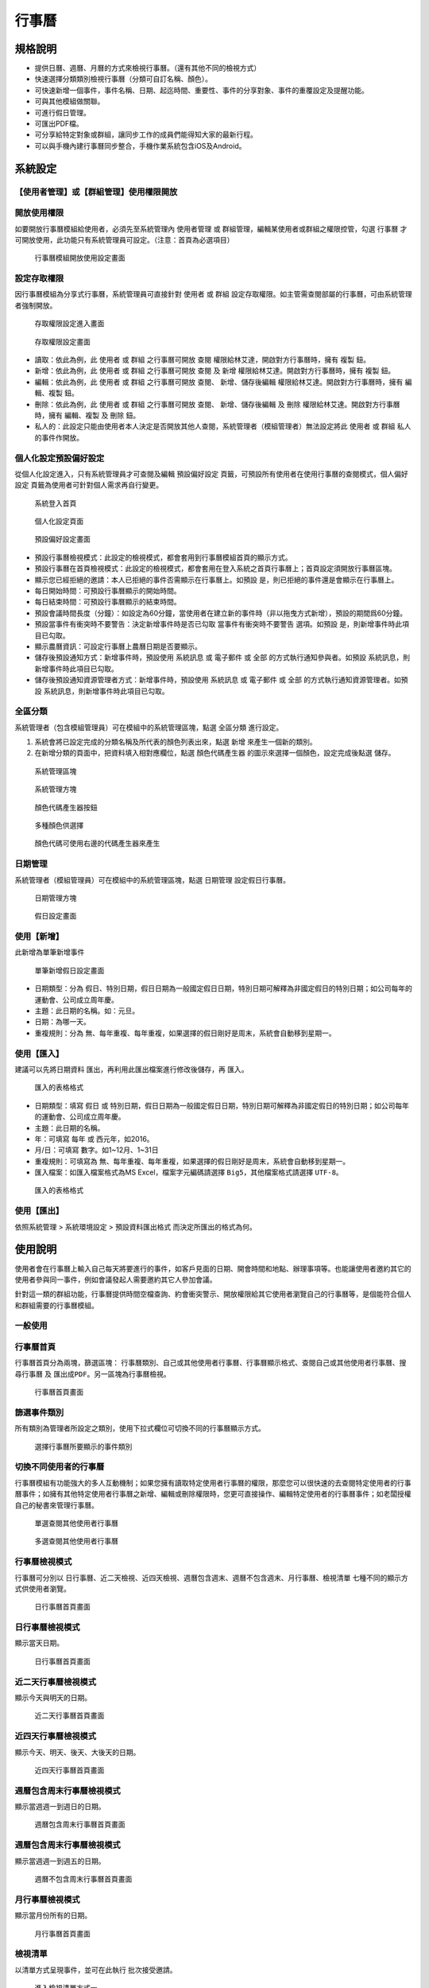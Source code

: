 行事曆
========================

規格說明
------------------------
 
* 提供日曆、週曆、月曆的方式來檢視行事曆。（還有其他不同的檢視方式）
* 快速選擇分類類別檢視行事曆（分類可自訂名稱、顏色）。
* 可快速新增一個事件，事件名稱、日期、起迄時間、重要性、事件的分享對象、事件的重覆設定及提醒功能。
* 可與其他模組做關聯。
* 可進行假日管理。
* 可匯出PDF檔。
* 可分享給特定對象或群組，讓同步工作的成員們能得知大家的最新行程。
* 可以與手機內建行事曆同步整合，手機作業系統包含iOS及Android。

系統設定
------------------------

【使用者管理】或【群組管理】使用權限開放
^^^^^^^^^^^^^^^^^^^^^^^^

開放使用權限
^^^^^^^^^^^^^^^^^^^^^^^^

如要開放行事曆模組給使用者，必須先至系統管理內 ``使用者管理`` 或 ``群組管理``，編輯某使用者或群組之權限控管，勾選 ``行事曆`` 才可開放使用，此功能只有系統管理員可設定。（注意：首頁為必選項目）

.. figure:: images/image2.png
    :scale: 100%
    :alt: 行事曆模組開放使用設定畫面

    行事曆模組開放使用設定畫面

設定存取權限
^^^^^^^^^^^^^^^^^^^^^^^^

因行事曆模組為分享式行事曆，系統管理員可直接針對 ``使用者`` 或 ``群組`` 設定存取權限。如主管需查閱部屬的行事曆，可由系統管理者強制開放。

.. figure:: images/image3.png
    :scale: 100%
    :alt: 存取權限設定進入畫面

    存取權限設定進入畫面

.. figure:: images/image4.png
    :scale: 100%
    :alt: 存取權限設定畫面

    存取權限設定畫面

* 讀取：依此為例，此 ``使用者`` 或 ``群組`` 之行事曆可開放 ``查閱`` 權限給林艾達，開啟對方行事曆時，擁有 ``複製`` 鈕。
* 新增：依此為例，此 ``使用者`` 或 ``群組`` 之行事曆可開放 ``查閱`` 及 ``新增`` 權限給林艾達。開啟對方行事曆時，擁有 ``複製`` 鈕。
* 編輯：依此為例，此 ``使用者`` 或 ``群組`` 之行事曆可開放 ``查閱``、 ``新增``、``儲存後編輯`` 權限給林艾達。開啟對方行事曆時，擁有 ``編輯``、``複製`` 鈕。
* 刪除：依此為例，此 ``使用者`` 或 ``群組`` 之行事曆可開放 ``查閱``、 ``新增``、``儲存後編輯`` 及 ``刪除`` 權限給林艾達。開啟對方行事曆時，擁有 ``編輯``、``複製`` 及 ``刪除`` 鈕。
* 私人的：此設定只能由使用者本人決定是否開放其他人查閱，系統管理者（模組管理者）無法設定將此 ``使用者`` 或 ``群組`` 私人的事件作開放。

個人化設定預設偏好設定
^^^^^^^^^^^^^^^^^^^^^^^^

從個人化設定進入，只有系統管理員才可查閱及編輯 ``預設偏好設定`` 頁籤，可預設所有使用者在使用行事曆的查閱模式，``個人偏好設定`` 頁籤為使用者可針對個人需求再自行變更。

.. figure:: images/image5.png
    :scale: 100%
    :alt: 系統登入首頁

    系統登入首頁

.. figure:: images/image6.png
    :scale: 100%
    :alt: 個人化設定頁面

    個人化設定頁面

.. figure:: images/image7.png
    :scale: 100%
    :alt: 預設偏好設定畫面

    預設偏好設定畫面

* 預設行事曆檢視模式：此設定的檢視模式，都會套用到行事曆模組首頁的顯示方式。
* 預設行事曆在首頁檢視模式：此設定的檢視模式，都會套用在登入系統之首頁行事曆上；首頁設定須開放行事曆區塊。
* 顯示您已經拒絕的邀請：本人已拒絕的事件否需顯示在行事曆上。如預設 ``是``，則已拒絕的事件還是會顯示在行事曆上。
* 每日開始時間：可預設行事曆顯示的開始時間。
* 每日結束時間：可預設行事曆顯示的結束時間。
* 預設會議時間長度（分鐘）：如設定為60分鐘，當使用者在建立新的事件時（非以拖曳方式新增），預設的期間爲60分鐘。
* 預設當事件有衝突時不要警告：決定新增事件時是否已勾取 ``當事件有衝突時不要警告`` 選項。如預設 ``是``，則新增事件時此項目已勾取。
* 顯示農曆資訊：可設定行事曆上農曆日期是否要顯示。
* 儲存後預設通知方式：新增事件時，預設使用 ``系統訊息`` 或 ``電子郵件`` 或 ``全部`` 的方式執行通知參與者。如預設 ``系統訊息``，則新增事件時此項目已勾取。
* 儲存後預設通知資源管理者方式：新增事件時，預設使用 ``系統訊息`` 或 ``電子郵件`` 或 ``全部`` 的方式執行通知資源管理者。如預設 ``系統訊息``，則新增事件時此項目已勾取。

全區分類
^^^^^^^^^^^^^^^^^^^^^^^^

系統管理者（包含模組管理員）可在模組中的系統管理區塊，點選 ``全區分類`` 進行設定。

#. 系統會將已設定完成的分類名稱及所代表的顏色列表出來，點選 ``新增``  來產生一個新的類別。
#. 在新增分類的頁面中，把資料填入相對應欄位，點選 ``顏色代碼產生器`` 的圖示來選擇一個顏色，設定完成後點選 ``儲存``。

.. figure:: images/image8.png
    :scale: 100%
    :alt: 系統管理區塊

    系統管理區塊

.. figure:: images/image9.png
    :scale: 100%
    :alt: 系統管理方塊

    系統管理方塊

.. figure:: images/image10.png
    :scale: 100%
    :alt: 顏色代碼產生器按鈕

    顏色代碼產生器按鈕

.. figure:: images/image11.png
    :scale: 100%
    :alt: 多種顏色供選擇

    多種顏色供選擇

.. figure:: images/image12.png
    :scale: 100%
    :alt: 顏色代碼可使用右邊的代碼產生器來產生

    顏色代碼可使用右邊的代碼產生器來產生

日期管理
^^^^^^^^^^^^^^^^^^^^^^^^

系統管理者（模組管理員）可在模組中的系統管理區塊，點選 ``日期管理`` 設定假日行事曆。

.. figure:: images/image13.png
    :scale: 100%
    :alt: 日期管理方塊

    日期管理方塊

.. figure:: images/image14.png
    :scale: 100%
    :alt: 假日設定畫面

    假日設定畫面

使用【新增】
^^^^^^^^^^^^^^^^^^^^^^^^

此新增為單筆新增事件

.. figure:: images/image15.png
    :scale: 100%
    :alt: 單筆新增假日設定畫面

    單筆新增假日設定畫面

* 日期類型：分為 ``假日``、``特別日期``，假日日期為一般國定假日日期，特別日期可解釋為非國定假日的特別日期；如公司每年的運動會、公司成立周年慶。
* 主題：此日期的名稱。如：元旦。
* 日期：為哪一天。
* 重複規則：分為 ``無``、``每年重複``、``每年重複，如果選擇的假日剛好是周末，系統會自動移到星期一``。

使用【匯入】
^^^^^^^^^^^^^^^^^^^^^^^^

建議可以先將日期資料 ``匯出``，再利用此匯出檔案進行修改後儲存，再 ``匯入``。

.. figure:: images/image16.png
    :scale: 100%
    :alt: 匯入的表格格式

    匯入的表格格式

* 日期類型：填寫 ``假日`` 或 ``特別日期``，假日日期為一般國定假日日期，特別日期可解釋為非國定假日的特別日期；如公司每年的運動會、公司成立周年慶。
* 主題：此日期的名稱。
* 年：可填寫 ``每年`` 或 ``西元年``，如2016。
* 月/日：可填寫 ``數字``。如1~12月、1~31日
* 重複規則：可填寫為 ``無``、``每年重複``、``每年重複，如果選擇的假日剛好是周末，系統會自動移到星期一``。
* 匯入檔案：如匯入檔案格式為MS Excel，檔案字元編碼請選擇 ``Big5``，其他檔案格式請選擇 ``UTF-8``。

.. figure:: images/image17.png
    :scale: 100%
    :alt: 匯入的表格格式

    匯入的表格格式

使用【匯出】
^^^^^^^^^^^^^^^^^^^^^^^^

依照系統管理 > 系統環境設定 >  ``預設資料匯出格式`` 而決定所匯出的格式為何。

使用說明
------------------------

使用者會在行事曆上輸入自己每天將要進行的事件，如客戶見面的日期、開會時間和地點、辦理事項等。也能讓使用者邀約其它的使用者參與同一事件，例如會議發起人需要邀約其它人參加會議。

針對這一類的群組功能，行事曆提供時間空檔查詢、約會衝突警示、開放權限給其它使用者瀏覽自己的行事曆等，是個能符合個人和群組需要的行事曆模組。

一般使用
^^^^^^^^^^^^^^^^^^^^^^^^

行事曆首頁
^^^^^^^^^^^^^^^^^^^^^^^^

行事曆首頁分為兩塊，篩選區塊： ``行事曆類別``、``自己或其他使用者行事曆``、``行事曆顯示格式``、``查閱自己或其他使用者行事曆``、``搜尋行事曆`` 及 ``匯出成PDF``。另一區塊為行事曆檢視。

.. figure:: images/image18.png
    :scale: 100%
    :alt: 行事曆首頁畫面

    行事曆首頁畫面

篩選事件類別
^^^^^^^^^^^^^^^^^^^^^^^^

所有類別為管理者所設定之類別，使用下拉式欄位可切換不同的行事曆顯示方式。

.. figure:: images/image19.png
    :scale: 100%
    :alt: 選擇行事曆所要顯示的事件類別

    選擇行事曆所要顯示的事件類別

切換不同使用者的行事曆
^^^^^^^^^^^^^^^^^^^^^^^^

行事曆模組有功能強大的多人互動機制；如果您擁有讀取特定使用者行事曆的權限，那麼您可以很快速的去查閱特定使用者的行事曆事件；如擁有其他特定使用者行事曆之新增、編輯或刪除權限時，您更可直接操作、編輯特定使用者的行事曆事件；如老闆授權自己的秘書來管理行事曆。

.. figure:: images/image20.png
    :scale: 100%
    :alt: 單選查閱其他使用者行事曆

    單選查閱其他使用者行事曆

.. figure:: images/image21.png
    :scale: 100%
    :alt: 多選查閱其他使用者行事曆

    多選查閱其他使用者行事曆

行事曆檢視模式
^^^^^^^^^^^^^^^^^^^^^^^^

行事曆可分別以 ``日行事曆``、``近二天檢視``、``近四天檢視``、``週曆包含週末``、``週曆不包含週末``、``月行事曆``、``檢視清單`` 七種不同的顯示方式供使用者瀏覽。

.. figure:: images/image22.png
    :scale: 100%
    :alt: 日行事曆首頁畫面

    日行事曆首頁畫面


日行事曆檢視模式
^^^^^^^^^^^^^^^^^^^^^^^^

顯示當天日期。

.. figure:: images/image23.png
    :scale: 100%
    :alt: 日行事曆首頁畫面

    日行事曆首頁畫面

近二天行事曆檢視模式
^^^^^^^^^^^^^^^^^^^^^^^^

顯示今天與明天的日期。

.. figure:: images/image24.png
    :scale: 100%
    :alt: 近二天行事曆首頁畫面

    近二天行事曆首頁畫面

近四天行事曆檢視模式
^^^^^^^^^^^^^^^^^^^^^^^^

顯示今天、明天、後天、大後天的日期。

.. figure:: images/image25.png
    :scale: 100%
    :alt: 近四天行事曆首頁畫面

    近四天行事曆首頁畫面

週曆包含周末行事曆檢視模式
^^^^^^^^^^^^^^^^^^^^^^^^

顯示當週週一到週日的日期。

.. figure:: images/image26.png
    :scale: 100%
    :alt: 週曆包含周末行事曆首頁畫面

    週曆包含周末行事曆首頁畫面

週曆包含周末行事曆檢視模式
^^^^^^^^^^^^^^^^^^^^^^^^

顯示當週週一到週五的日期。

.. figure:: images/image27.png
    :scale: 100%
    :alt: 週曆不包含周末行事曆首頁畫面

    週曆不包含周末行事曆首頁畫面

月行事曆檢視模式
^^^^^^^^^^^^^^^^^^^^^^^^

顯示當月份所有的日期。

.. figure:: images/image28.png
    :scale: 100%
    :alt: 月行事曆首頁畫面

    月行事曆首頁畫面

檢視清單
^^^^^^^^^^^^^^^^^^^^^^^^

以清單方式呈現事件，並可在此執行 ``批次接受邀請``。

.. figure:: images/image29.png
    :scale: 100%
    :alt: 進入檢視清單方式一

    進入檢視清單方式一

.. figure:: images/image30.png
    :scale: 100%
    :alt: 進入檢視清單方式二

    進入檢視清單方式二

.. figure:: images/image31.png
    :scale: 100%
    :alt: 批次接受邀請方式

    批次接受邀請方式

#. 範圍：欲查閱的事件，可以用日期範圍及文字搜尋的方式先篩選出來。
#. 勾選：將欲變更狀態的事件勾選出來，可多選。
#. 接受：參與此事件，變更完成後會顯示 ``已接受``。
#. 暫定：不知道是否可參與此事件，暫時先將狀態修改為 ``暫定``，變更完成後會顯示 ``暫定``，如確定是否參與，再將其事件變更為 ``已接受`` 或  ``拒絕``。
#. 拒絕：無法參與此事件，確認拒絕時需要填寫拒絕原因，變更完成後會顯示 ``拒絕``。
#. 匯出：自己擁有的事件才可匯出檔案。
#. 刪除：自己擁有的事件才可將事件刪除。

【新增】【編輯】【刪除】事件
^^^^^^^^^^^^^^^^^^^^^^^^

新增個人行事曆的事件非常容易，我們除了可以在系統右上角的 ``快速新增`` 連結或直接選取 ``新增行事曆`` 來新增事件外，我們還可以直接在行事曆圖表中，直接拖曳一段時間進行新增事件動作。

.. figure:: images/image32.png
    :scale: 100%
    :alt: 新增行事曆方式

    新增行事曆方式

.. figure:: images/image33.png
    :scale: 100%
    :alt: 新增行事曆，先填寫主題及選擇類別

    新增行事曆，先填寫主題及選擇類別

一般頁籤
^^^^^^^^^^^^^^^^^^^^^^^^

新增一個事件，針對這個事件的主要項目在此說明。

.. figure:: images/image34.png
    :scale: 100%
    :alt: 一般頁籤圖示

    一般頁籤圖示

* 開始及結束：一個事件的起始結束時間。系統會自動把日期設定為當日。
* 地點及主席：文字的註記。如有登打資料可在行事曆首頁事件預覽視窗中顯示。
* 重要性：文字的註記，固定為 ``空白``、``低``、``一般``、``高``。
* 當事件有衝突時不要警告：勾選這一個項目時，則若新的約會與這一個事件有時間上的衝突時，不會顯示衝突警告。未勾選則會跳出與此事件時間衝突的事件列表。
* 私人的：若將一個事件設定為私人事件時，則該事件將不會被有閱讀您行事曆權限的使用者看到，除非有開放私人的權限。
* 描述：可針對此事件詳加說明。

參與者頁籤
^^^^^^^^^^^^^^^^^^^^^^^^

舉例來說，我們在行事曆上新增一個事件，且邀約其它使用者來參與這個事件，並在新增行事曆時編輯 ``參與者`` 區塊。

.. figure:: images/image35.png
    :scale: 100%
    :alt: 參與者頁籤圖示

    參與者頁籤圖示

* 加入參與者：參與者必須包含自己才可查閱此行事曆，點選圖中小人物圖件 ``搜尋使用者`` 可選擇參與的使用者。
* 通知方式：設定通知方式可分為系統訊息及電子郵件方式，且通知方式可重複勾選或者不去選擇。
* 資源：此事件如需運用到資源，可在此作預約。

重複事件頁籤
^^^^^^^^^^^^^^^^^^^^^^^^

有些事件是有重複性的，如週會、支薪動作、結案動作等。這些重複性動作的設定在行事曆模組中都有提供。

在新增一個事件時，點選 ``重複事件`` 頁籤即可開始設定規則，各種規則的設定時會在圖片下方做介紹。

.. figure:: images/image37.png
    :scale: 100%
    :alt: 重複規則設定畫面

    重複規則設定畫面

重複類型（每日）：
^^^^^^^^^^^^^^^^^^^^^^^^

.. figure:: images/image38.png
    :scale: 100%
    :alt: 重複類型（每日）設定畫面

    重複類型（每日）設定畫面

* 重複間格：可設定1~30天。如：設定 ``1``，則每日都會產生一筆事件；設定 ``2``，則每2天產生一筆事件。
* 重複結束日期：直到哪一天為止（以下設定皆同）。

重複類型（每週）：
^^^^^^^^^^^^^^^^^^^^^^^^

.. figure:: images/image39.png
    :scale: 100%
    :alt: 重複類型（每週）設定畫面

    重複類型（每週）設定畫面

* 重複間格：可設定1~30星期。如：設定 ``1``，則每週都會產生一筆事件。設定 ``2``，則每2周產生一筆事件。
* 重複時間：可設定 ``星期一`` 到 ``星期日``，可多選。如：對應重複間格設定 ``1``，重複時間設定 ``星期一`` 則每週的星期一都會產生一筆事件；重複間格設定 ``2``，重複時間設定 ``星期一`` 則每2週的星期一都會產生一筆事件。

重複類型（每月（以天數計））：
^^^^^^^^^^^^^^^^^^^^^^^^

.. figure:: images/image40.png
    :scale: 100%
    :alt: 複類型（每月（已天數計））設定畫面

    複類型（每月（已天數計））設定畫面

* 重複間格：可設定1~30月。如：此事件日期為2016/04/12，設定 ``1``，則每月的12日都會產生一筆事件。設定 ``2``，則每兩個月的12日產生一筆事件，所以下次的事件產生日期為2016/06/12。

重複類型（每月（以日期計））：
^^^^^^^^^^^^^^^^^^^^^^^^

.. figure:: images/image41.png
    :scale: 100%
    :alt: 重複類型（每月（以日期計））設定畫面

    重複類型（每月（以日期計））設定畫面

* 重複間格：可設定1~30月，但是會與此重複事件開始日期是星期幾有關。如：此事件日期為2016/04/12（星期二），為四月份的第二個星期二（四月份的第一個星期二為2016/04/05），設定 ``1``，系統會判斷下一個月份的第二個星期二是哪一天，所以下次的事件日期為2016/05/10（星期二）、（五月份的第一個星期二為2016/05/03）。

重複類型（每年）：
^^^^^^^^^^^^^^^^^^^^^^^^

.. figure:: images/image42.png
    :scale: 100%
    :alt: 重複類型（每年）設定畫面

    重複類型（每年）設定畫面

* 重複間格：可設定1~30月。如：此事件為2016/04/12，設定 ``1``，則每年的04/12都會產生一筆事件。設定 ``2``，則每兩年的04/12日產生一筆事件，所以下次的事件日期為2018/04/12。

提醒頁籤
^^^^^^^^^^^^^^^^^^^^^^^^

行事曆模組可針對單一事件發出電子郵件或系統訊息的提前通知。在新增一個事件時，點選 ``提醒`` 頁籤即可開始設定通知時間。

.. figure:: images/image43.png
    :scale: 100%
    :alt: 提醒設定畫面

    提醒設定畫面

* 通知：三種型式：``電子郵件``、``系統訊息``、``系統訊息+電子郵件``。
* 事件之前：指在事件開始之前的提醒，時間單位可設定： ``天``、``星期``、``小時``、``分鐘``。
* 通知給：可設定為新增事件者或所有參與人。
* 新增提醒：可設定多組提醒時間。

附件頁籤
^^^^^^^^^^^^^^^^^^^^^^^^

可將與此事件相關的檔案附加在此頁籤中。

.. figure:: images/image44.png
    :scale: 100%
    :alt: 相關的檔案附加畫面

    附加檔案畫面

關聯頁籤
^^^^^^^^^^^^^^^^^^^^^^^^

行事曆事件可與其他模組 ``行事曆``、``通訊錄``、``待辦事項``、``電話紀錄``、``備忘錄``、``資源``、``專案``、``客戶``、``供應商``、``會議`` 做關聯。

.. figure:: images/image45.png
    :scale: 100%
    :alt: 關聯設定畫面

    關聯設定畫面

【儲存】【編輯】【複製】【刪除】【例外】按鈕
^^^^^^^^^^^^^^^^^^^^^^^^

【儲存】按鈕：
^^^^^^^^^^^^^^^^^^^^^^^^

新增事件，登打完成後按 ``儲存`` 完成事件存檔。

.. figure:: images/image46.png
    :scale: 100%
    :alt: 新增事件後按儲存

    新增事件後按儲存

【編輯】按鈕：
^^^^^^^^^^^^^^^^^^^^^^^^

已儲存的事件，如要修改內容請按 ``編輯``，待修改完成按 ``儲存`` 完成事件存檔。

.. figure:: images/image47.png
    :scale: 100%
    :alt: 已產生的事件如需修改請按編輯

    已產生的事件如需修改請按編輯

【複製】按鈕：
^^^^^^^^^^^^^^^^^^^^^^^^

如想要新增一筆事件，可以利用 ``複製`` 新產生一筆事件，將其內容修改按 ``儲存`` 完成事件存檔。

.. figure:: images/image48.png
    :scale: 100%
    :alt: 可複製一筆事件來新增一筆新事件

    可複製一筆事件來新增一筆新事件

【例外】按鈕：
^^^^^^^^^^^^^^^^^^^^^^^^

如已設定此事件為重複事件，即為有規律性的例行事件，但有時會有某天的重複事件臨時無法在此規律時間執行，這時可利用 ``例外``，將此事件排除在重複事件外。

.. figure:: images/image49.png
    :scale: 100%
    :alt: 重複例外事件設定畫面

    重複例外事件設定畫面

【刪除】按鈕：
^^^^^^^^^^^^^^^^^^^^^^^^

欲將自己建立的事件刪除，可按 ``刪除`` 鈕。按 ``刪除`` 鈕後，無論是否設定通知其他參與者，系統皆會發出刪除事件通知。

.. figure:: images/image50.png
    :scale: 100%
    :alt: 刪除事件設定畫面

    刪除事件設定畫面

受邀參與者回覆事件
^^^^^^^^^^^^^^^^^^^^^^^^

參與者在收到通知事件後，此事件狀態為 ``沒有回應``，可選擇  ``已接受``、``拒絕``、``暫定``、三種方式回應事件建立者。
選擇 ``已接受``，點選完成後，會將顯示資料已經更新，並且顯示參與者已接受 訊息。

.. figure:: images/image51.png
    :scale: 100%
    :alt: 與者回覆設定畫面

    與者回覆設定畫面

搜尋事件
^^^^^^^^^^^^^^^^^^^^^^^^

要搜索關鍵字，只需要在行事曆頁面上方工具列輸入欲查找的文字後，點選 ``搜尋`` 即可，行事曆模組的搜尋器會針對事件的主題、說明、及事件的約會地點做搜尋。

.. figure:: images/image52.png
    :scale: 100%
    :alt: 行事曆搜尋功能

    行事曆搜尋功能

.. figure:: images/image53.png
    :scale: 100%
    :alt: 搜尋結果列表

    搜尋結果列表

行事曆匯出成PDF
^^^^^^^^^^^^^^^^^^^^^^^^

行事曆模組 ``匯出成PDF`` 功能，透過分類、檢視各種條件的篩選後，可以將圖表匯出成PDF格式檔案，以便人員列印使用。點選 ``匯出成PDF`` 即可完成匯出動作。（電腦需有安裝PDF系統）

.. figure:: images/image54.png
    :scale: 100%
    :alt: 行事曆匯出成PDF功能

    行事曆匯出成PDF功能

個人化設定
------------------------

行事曆提供了很完善的個人化設定功能，使用者可依個人喜歡去設定顯示的模式，顯示的位置，甚至是行事曆顯示的時間範圍。

#. 請在登入首頁後，點選右上角 ``個人化設定`` 連結，進入個人化設定頁面。
#. 系統會帶出個人化設定頁面，請點選行事曆所屬的 ``個人化設定`` ，個人化設定畫面提供了多種設定，使用者可依個人喜好自由調整。

.. figure:: images/image5.png
    :scale: 100%
    :alt: 系統登入首頁

    系統登入首頁

.. figure:: images/image6.png
    :scale: 100%
    :alt: 個人化設定頁面

    個人化設定頁面

個人化設定
^^^^^^^^^^^^^^^^^^^^^^^^

此設定方式與系統管理之 ``個人化設定預設偏好設定`` 相同。

.. figure:: images/image55.png
    :scale: 100%
    :alt: 行事曆個人化設定頁面

    行事曆個人化設定頁面

存取權限開放
^^^^^^^^^^^^^^^^^^^^^^^^

此設定方式與系統管理之 ``設定存取權限`` 相同。

.. figure:: images/image56.png
    :scale: 100%
    :alt: 個人開放行事曆存取權限設定畫面

    個人開放行事曆存取權限設定畫面

* 私人的：依此為例，此 ``使用者`` 之 ``私人的`` 行事曆可開放查閱權限給林艾達， ``查閱``、``新增``、``儲存後編輯`` 及 ``刪除`` 權限依照前面的權限做設定。